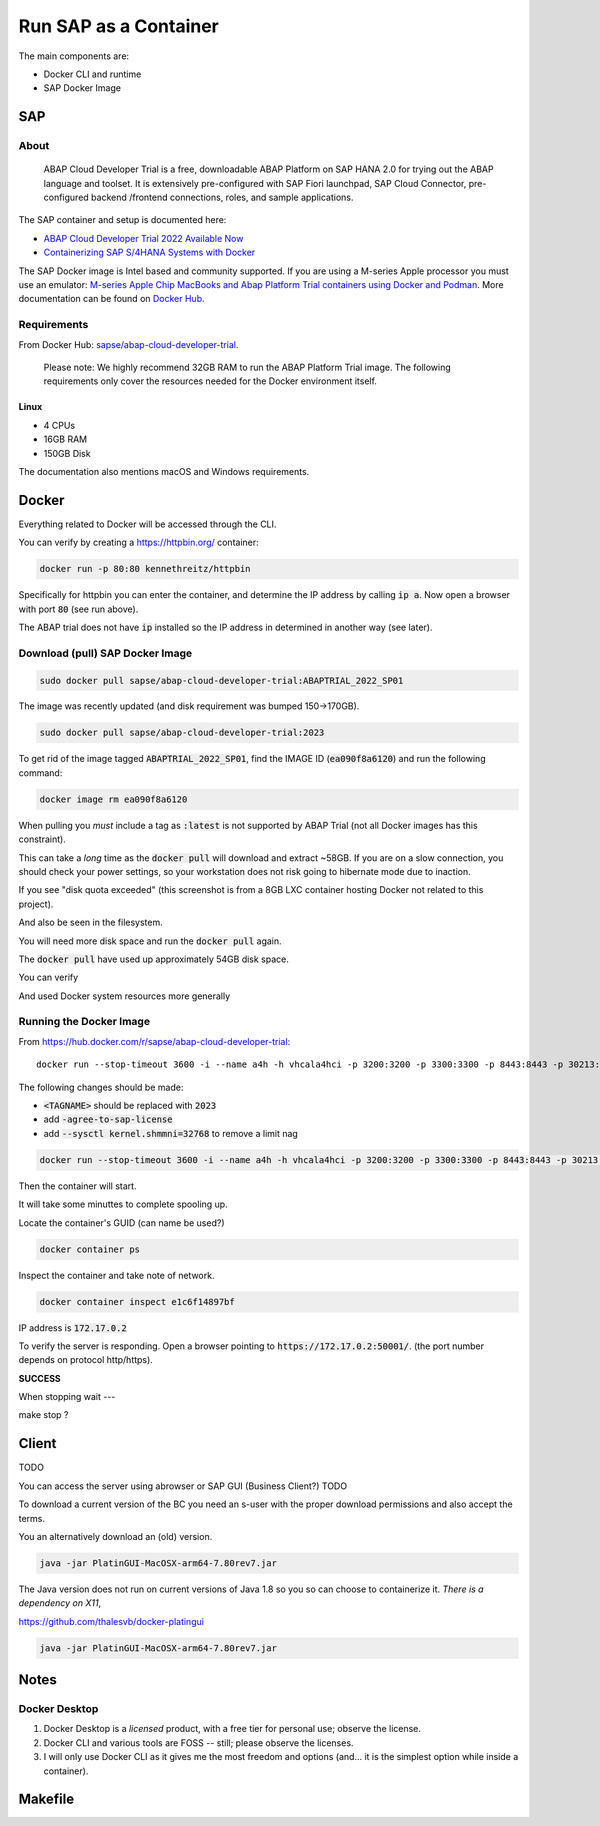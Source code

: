 ##########################
  Run SAP as a Container
##########################

The main components are:

- Docker CLI and runtime
- SAP Docker Image

*******
  SAP
*******

About
=====

  ABAP Cloud Developer Trial is a free, downloadable ABAP Platform on SAP HANA 2.0 
  for trying out the ABAP language and toolset. 
  It is extensively pre-configured with SAP Fiori launchpad, SAP Cloud Connector, 
  pre-configured backend /frontend connections, roles, and sample applications.

The SAP container and setup is documented here:

- `ABAP Cloud Developer Trial 2022 Available Now <https://community.sap.com/t5/technology-blogs-by-sap/abap-cloud-developer-trial-2022-available-now/ba-p/13598069>`__
- `Containerizing SAP S/4HANA Systems with Docker <https://community.sap.com/t5/enterprise-resource-planning-blogs-by-sap/containerizing-sap-s-4hana-systems-with-docker/ba-p/13581243>`__

The SAP Docker image is Intel based and community supported.
If you are using a M-series Apple processor you must use an emulator: 
`M-series Apple Chip MacBooks and Abap Platform Trial containers using Docker and Podman <https://community.sap.com/t5/technology-blog-posts-by-members/m-series-apple-chip-macbooks-and-abap-platform-trial-containers-using/ba-p/13593215>`__.
More documentation can be found on `Docker Hub <https://hub.docker.com/r/sapse/abap-cloud-developer-trial>`__.

Requirements
============

From Docker Hub:
`sapse/abap-cloud-developer-trial <https://hub.docker.com/r/sapse/abap-cloud-developer-trial>`__. 

  Please note: We highly recommend 32GB RAM to run the ABAP Platform Trial image. 
  The following requirements only cover the resources needed for the Docker environment itself.

Linux
-----

- 4 CPUs
- 16GB RAM
- 150GB Disk

The documentation also mentions macOS and Windows requirements.

**********
  Docker
**********
 
Everything related to Docker will be accessed through the CLI.

You can verify by creating a https://httpbin.org/ container:

.. code:: bash

  docker run -p 80:80 kennethreitz/httpbin

Specifically for httpbin you can enter the container,
and determine the IP address by calling :code:`ip a`.
Now open a browser with port :code:`80` (see run above).

The ABAP trial does not have :code:`ip` installed so the IP address in determined in another way (see later).

Download (pull) SAP Docker Image
================================

.. code:: bash

  sudo docker pull sapse/abap-cloud-developer-trial:ABAPTRIAL_2022_SP01

The image was recently updated (and disk requirement was bumped 150->170GB).

.. code:: bash

  sudo docker pull sapse/abap-cloud-developer-trial:2023

.. image:: ./media/docker_images_2023.png
  :align: left
  :width: 840 px

To get rid of the image tagged :code:`ABAPTRIAL_2022_SP01`,
find the IMAGE ID (:code:`ea090f8a6120`) and run the following command:

.. code:: bash

  docker image rm ea090f8a6120

When pulling you *must* include a tag as :code:`:latest` is not supported by ABAP Trial (not all Docker images has this constraint).

This can take a *long* time as the :code:`docker pull` will download and extract ~58GB.
If you are on a slow connection, you should check your power settings,
so your workstation does not risk going to hibernate mode due to inaction.

.. image:: ./media/docker_pull.png
  :align: left
  :width: 700 px

If you see "disk quota exceeded" 
(this screenshot is from a 8GB LXC container hosting Docker not related to this project).

.. image:: ./media/disk_quota_exceeded.png
  :align: left
  :width: 740 px

And also be seen in the filesystem.

.. image:: ./media/cli_df.png
  :align: left
  :width: 580 px

You will need more disk space and run the :code:`docker pull` again.

The :code:`docker pull` have used up approximately 54GB disk space.

.. image:: ./media/cli_df_after_pull.png
  :align: left
  :width: 560 px

You can verify

.. image:: ./media/docker_images.png
  :align: left
  :width: 800 px

And used Docker system resources more generally

.. image:: ./media/docker_system_df.png
  :align: left
  :width: 500 px

Running the Docker Image
========================

From https://hub.docker.com/r/sapse/abap-cloud-developer-trial::
  
  docker run --stop-timeout 3600 -i --name a4h -h vhcala4hci -p 3200:3200 -p 3300:3300 -p 8443:8443 -p 30213:30213 -p 50000:50000 -p 50001:50001 sapse/abap-cloud-developer-trial:<TAGNAME> -skip-limits-check

The following changes should be made:

- :code:`<TAGNAME>` should be replaced with :code:`2023`
- add :code:`-agree-to-sap-license`
- add :code:`--sysctl kernel.shmmni=32768` to remove a limit nag

.. code:: bash
  
  docker run --stop-timeout 3600 -i --name a4h -h vhcala4hci -p 3200:3200 -p 3300:3300 -p 8443:8443 -p 30213:30213 -p 50000:50000 -p 50001:50001 sapse/abap-cloud-developer-trial:2023 -skip-limits-check -agree-to-sap-license

Then the container will start.

.. image:: ./media/docker_run_start.png
  :align: left
  :width: 800 px

It will take some minuttes to complete spooling up.

.. image:: ./media/docker_run_ready.png
  :align: left
  :width: 800 px

Locate the container's GUID (can name be used?)

.. code:: bash
  
  docker container ps

Inspect the container and take note of network.

.. code:: bash

  docker container inspect e1c6f14897bf

.. image:: ./media/docker_container_inspect.png
  :align: left
  :width: 800 px

IP address is :code:`172.17.0.2`

To verify the server is responding.
Open a browser pointing to :code:`https://172.17.0.2:50001/`. (the port number depends on protocol http/https).

.. image:: ./media/browser_server_is_alive.png
  :align: left
  :width: 800 px

**SUCCESS**

When stopping wait ---

make stop ?

.. image:: ./media/container_stop.png
  :align: left
  :width: 800 px

**********
  Client
**********

TODO 

You can access the server using  abrowser or SAP GUI (Business Client?) TODO

To download a current version of the BC you need an s-user with the proper download permissions and also accept the terms.

You an alternatively download an (old) version.

.. code:: bash

  java -jar PlatinGUI-MacOSX-arm64-7.80rev7.jar

The Java version does not run on current versions of Java 1.8 so you so can choose to containerize it.
*There is a dependency on X11*,

https://github.com/thalesvb/docker-platingui

.. code:: bash

  java -jar PlatinGUI-MacOSX-arm64-7.80rev7.jar

*********
  Notes
*********

Docker Desktop 
==============

#. Docker Desktop is a *licensed* product, with a free tier for personal use; observe the license.
#. Docker CLI and various tools are FOSS -- still; please observe the licenses.
#. I will only use Docker CLI as it gives me the most freedom and options (and... it is the simplest option while inside a container).


************
  Makefile
************




